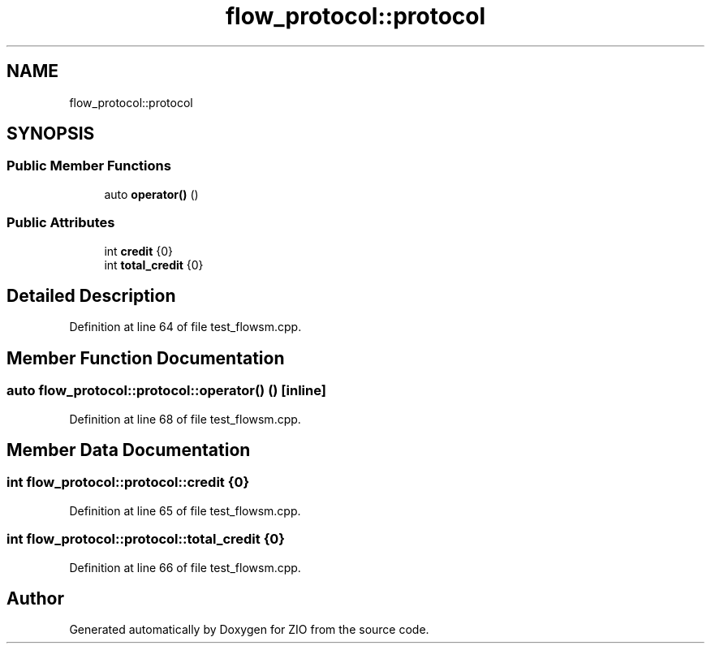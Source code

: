 .TH "flow_protocol::protocol" 3 "Tue Feb 4 2020" "ZIO" \" -*- nroff -*-
.ad l
.nh
.SH NAME
flow_protocol::protocol
.SH SYNOPSIS
.br
.PP
.SS "Public Member Functions"

.in +1c
.ti -1c
.RI "auto \fBoperator()\fP ()"
.br
.in -1c
.SS "Public Attributes"

.in +1c
.ti -1c
.RI "int \fBcredit\fP {0}"
.br
.ti -1c
.RI "int \fBtotal_credit\fP {0}"
.br
.in -1c
.SH "Detailed Description"
.PP 
Definition at line 64 of file test_flowsm\&.cpp\&.
.SH "Member Function Documentation"
.PP 
.SS "auto flow_protocol::protocol::operator() ()\fC [inline]\fP"

.PP
Definition at line 68 of file test_flowsm\&.cpp\&.
.SH "Member Data Documentation"
.PP 
.SS "int flow_protocol::protocol::credit {0}"

.PP
Definition at line 65 of file test_flowsm\&.cpp\&.
.SS "int flow_protocol::protocol::total_credit {0}"

.PP
Definition at line 66 of file test_flowsm\&.cpp\&.

.SH "Author"
.PP 
Generated automatically by Doxygen for ZIO from the source code\&.
